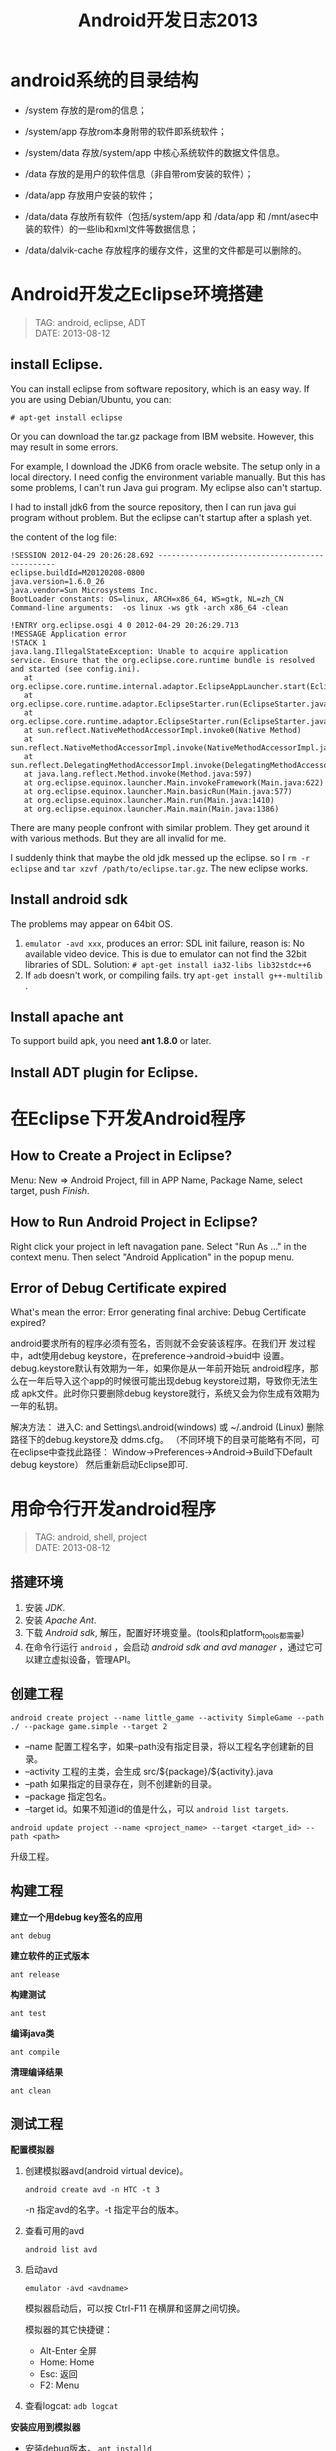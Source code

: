 #+TITLE: Android开发日志2013
#+OPTIONS: toc:1

* android系统的目录结构
- /system 存放的是rom的信息；
- /system/app 存放rom本身附带的软件即系统软件；
- /system/data 存放/system/app 中核心系统软件的数据文件信息。

- /data 存放的是用户的软件信息（非自带rom安装的软件）；
- /data/app 存放用户安装的软件；
- /data/data 存放所有软件（包括/system/app 和 /data/app 和 /mnt/asec中装的软件）的一些lib和xml文件等数据信息；
- /data/dalvik-cache 存放程序的缓存文件，这里的文件都是可以删除的。

* Android开发之Eclipse环境搭建
#+begin_quote
TAG: android, eclipse, ADT\\
DATE: 2013-08-12
#+end_quote

** install Eclipse.

You can install eclipse from software repository, which is an
easy way. If you are using Debian/Ubuntu, you can:
: # apt-get install eclipse
Or you can download the tar.gz package from IBM website.
However, this may result in some errors.

For example, I download the JDK6 from oracle website. The
setup only in a local directory. I need config the environment
variable manually. But this has some problems, I can't run
Java gui program. My eclipse also can't startup.

I had to install jdk6 from the source repository, then I can
run java gui program without problem. But the eclipse can't
startup after a splash yet.

the content of the log file: 

#+BEGIN_EXAMPLE
 !SESSION 2012-04-29 20:26:28.692 -----------------------------------------------
 eclipse.buildId=M20120208-0800
 java.version=1.6.0_26
 java.vendor=Sun Microsystems Inc.
 BootLoader constants: OS=linux, ARCH=x86_64, WS=gtk, NL=zh_CN
 Command-line arguments:  -os linux -ws gtk -arch x86_64 -clean
 
 !ENTRY org.eclipse.osgi 4 0 2012-04-29 20:26:29.713
 !MESSAGE Application error
 !STACK 1
 java.lang.IllegalStateException: Unable to acquire application service. Ensure that the org.eclipse.core.runtime bundle is resolved and started (see config.ini).
 	at org.eclipse.core.runtime.internal.adaptor.EclipseAppLauncher.start(EclipseAppLauncher.java:74)
 	at org.eclipse.core.runtime.adaptor.EclipseStarter.run(EclipseStarter.java:344)
 	at org.eclipse.core.runtime.adaptor.EclipseStarter.run(EclipseStarter.java:179)
 	at sun.reflect.NativeMethodAccessorImpl.invoke0(Native Method)
 	at sun.reflect.NativeMethodAccessorImpl.invoke(NativeMethodAccessorImpl.java:39)
 	at sun.reflect.DelegatingMethodAccessorImpl.invoke(DelegatingMethodAccessorImpl.java:25)
 	at java.lang.reflect.Method.invoke(Method.java:597)
 	at org.eclipse.equinox.launcher.Main.invokeFramework(Main.java:622)
 	at org.eclipse.equinox.launcher.Main.basicRun(Main.java:577)
 	at org.eclipse.equinox.launcher.Main.run(Main.java:1410)
 	at org.eclipse.equinox.launcher.Main.main(Main.java:1386)
#+END_EXAMPLE

There are many people confront with similar problem. They get around it
with various methods. But they are all invalid for me.

I suddenly think that maybe the old jdk messed up the eclipse. so I =rm -r
eclipse= and =tar xzvf /path/to/eclipse.tar.gz=. The new eclipse works.

** Install android sdk

The problems may appear on 64bit OS.

1. =emulator -avd xxx=, produces an error:
   SDL init failure, reason is: No available video device.
   This is due to emulator can not find the 32bit libraries of SDL.
   Solution: =# apt-get install ia32-libs lib32stdc++6=
2. If ~adb~ doesn't work, or compiling fails.
   try =apt-get install g++-multilib= .

** Install apache ant

To support build apk, you need **ant 1.8.0** or later.

** Install ADT plugin for Eclipse.

* 在Eclipse下开发Android程序

** How to Create a Project in Eclipse?
   Menu: New => Android Project, fill in APP Name, Package Name,
   select target, push /Finish/.

** How to Run Android Project in Eclipse?
   Right click your project in left navagation pane.
   Select "Run As ..." in the context menu.
   Then select "Android Application" in the popup menu.

** Error of Debug Certificate expired

   What's mean the error:
   Error generating final archive: Debug Certificate expired?

   android要求所有的程序必须有签名，否则就不会安装该程序。在我们开
   发过程中，adt使用debug keystore，在preference->android->buid中
   设置。debug.keystore默认有效期为一年，如果你是从一年前开始玩
   android程序，那么在一年后导入这个app的时候很可能出现debug
   keystore过期，导致你无法生成 apk文件。此时你只要删除debug
   keystore就行，系统又会为你生成有效期为一年的私钥。
   
   解决方法：
   进入C:\Documents and Settings\Administrator\.android(windows)
   或 ~/.android (Linux)  删除路径下的debug.keystore及 ddms.cfg。
   （不同环境下的目录可能略有不同，可在eclipse中查找此路径：
   Window->Preferences->Android->Build下Default debug keystore）
   然后重新启动Eclipse即可.

* 用命令行开发android程序
#+begin_quote
TAG: android, shell, project\\
DATE: 2013-08-12
#+end_quote
** 搭建环境
1. 安装 /JDK/.
2. 安装 /Apache Ant/.
3. 下载 /Android sdk/, 解压，配置好环境变量。(tools和platform_tools都需要)
4. 在命令行运行 ~android~ ，会启动 /android sdk and avd manager/ ，通过它可以建立虚拟设备，管理API。

** 创建工程
: android create project --name little_game --activity SimpleGame --path ./ --package game.simple --target 2

+ --name 配置工程名字，如果--path没有指定目录，将以工程名字创建新的目录。
+ --activity 工程的主类，会生成 src/${package}/${activity}.java
+ --path 如果指定的目录存在，则不创建新的目录。
+ --package 指定包名。
+ --target id。如果不知道id的值是什么，可以 ~android list targets~.

: android update project --name <project_name> --target <target_id> --path <path>
升级工程。

** 构建工程
*建立一个用debug key签名的应用*
: ant debug

*建立软件的正式版本*
: ant release

*构建测试*
: ant test

*编译java类*
: ant compile

*清理编译结果*
: ant clean

** 测试工程
*配置模拟器*
1. 创建模拟器avd(android virtual device)。
   : android create avd -n HTC -t 3
   -n 指定avd的名字。-t 指定平台的版本。
2. 查看可用的avd
   : android list avd
3. 启动avd
   : emulator -avd <avdname>
   模拟器启动后，可以按 Ctrl-F11 在横屏和竖屏之间切换。

   模拟器的其它快捷键：
   - Alt-Enter 全屏
   - Home: Home
   - Esc: 返回
   - F2: Menu

4. 查看logcat: =adb logcat=

*安装应用到模拟器*
- 安装debug版本， =ant installd=
- 安装release版本， =ant installr=
- 安装测试， =ant installt=
- 安装一个已有的apk, =adb install hello.apk=
- 卸载， =ant uninstall=

*卸载应用*
: ant uninstall


* Emacs android模式
* [转]Android屏幕分辨率详解
#+begin_quote
TAG: android, vga, hvga, wvga, qvga\\
DATE: 2013-08-12
#+end_quote

这些术语都是指屏幕的分辨率。 
+ VGA：Video Graphics Array，即：显示绘图矩阵，相当于640×480 像素； 
+ HVGA：Half-size VGA；即：VGA的一半，分辨率为480×320； 
+ QVGA：Quarter VGA；即：VGA的四分之一，分辨率为320×240； 
+ WVGA：Wide Video Graphics Array；即：扩大的VGA，分辨率为800×480像素； 
+ WQVGA：Wide Quarter VGA；即：扩大的QVGA，分辨率比QVGA高，比VGA低，一般是：400×240，480×272； 


发展历程不一样，wm的手机一开始作为商务机，分辨率就是320*240，后边提高到640*480，再到后来的800*480。HVGA没有作为wm手机的重点，或者说基本忽略了在这个分辨率级别。 
再谈谈android，我个人认为安卓是效仿iphone的设计思路。 

+ HVGA基本上属于性价比比较好的方案。分辨率适中，不像320*240的颗粒感那样严重。
  因为如果提高分辨率就要提高机器的图像处理组件，也就是对硬件的要求相应提高，
  价格自然是不低。
+ 谷歌手机一开始推广就是用这个分辨率，例如G1，G2等都是采用HVGA的分辨率。 
+ 现在android的软件基本上都会自动适应HVGA（还包含别的，例如VGA,WVGA等，这个就要看软件作者的了）

* Android程序的调试

当模拟器启动后，通过命令行启动 =ddms= 。

在程序中用 =android.util.Log= 类来输出调试信息：
- Log.v(String tag, String msg); 输出细节信息
- Log.d(String tag, String msg); 输出调试信息
- Log.i(String tag, String msg); 输出普通信息
- Log.w(String tag, String msg); 输出警告信息
- Log.e(String tag, String msg); 输出错误信息

在 =ddms= 可以过滤 =Tag= 来查看正在调试程序的输出。

* Android程序UI设计
** 横屏程序的实现
1. 如果不理会设备的旋转，让程序始终横屏，可以修改 AndroidManifest.xml，在activity中添加
   : android:screenOrientation="landscape"
   如果想让程序始终竖屏，添加
   : android:screenOrientation="portrait"
   如：
   #+BEGIN_SRC xml
   <activity android:name="SwordGirl"
             android:label="@string/app_name"
             android:screenOrientation="landscape">
   #+END_SRC
** How to set Layout margin for containers?

   margin control the distance between this view and other views.
   If there is only one view, margin control the distance to the screen borders.
   padding set the area that contain components for the container.

   If you want set margin or padding, you need append "dip" to digital number.

   What is `dip`?
   在android上开发的程序将会在不同分辨率的手机上运行。
   为了让程序外观不至于相差太大，所以引入了dip的概念。
   比如定义一个矩形10 x 10dip. 在分辨率为160dpi 的屏上，比如G1，正好是10 x 10像素。
   而在240 dpi 的屏，则是15 x 15 像素.
   换算公式为 pixs = dips * (density/160). density 就是屏的分辨率

** 有没有类似下拉列表的控件?
   Yes, try ``Spinner``.


** Activity theme
android:theme="@android:style/Theme.Dialog" : Activity显示为对话框模式

android:theme="@android:style/Theme.NoTitleBar" : 不显示应用程序标题栏

android:theme="@android:style/Theme.NoTitleBar.Fullscreen" : 不显示应用程序标题栏，并全屏

android:theme="Theme.Light ": 背景为白色

android:theme="Theme.Light.NoTitleBar" : 白色背景并无标题栏

android:theme="Theme.Light.NoTitleBar.Fullscreen" : 白色背景，无标题栏，全屏

android:theme="Theme.Black" : 背景黑色

android:theme="Theme.Black.NoTitleBar" : 黑色背景并无标题栏

android:theme="Theme.Black.NoTitleBar.Fullscreen" : 黑色背景，无标题栏，全屏

android:theme="Theme.Wallpaper" : 用系统桌面为应用程序背景

android:theme="Theme.Wallpaper.NoTitleBar" : 用系统桌面为应用程序背景，且无标题栏

android:theme="Theme.Wallpaper.NoTitleBar.Fullscreen" : 用系统桌面为应用程序背景，无标题栏，全屏

android:theme="Theme.Translucent : 透明背景

android:theme="Theme.Translucent.NoTitleBar" : 透明背景并无标题

android:theme="Theme.Translucent.NoTitleBar.Fullscreen" : 透明背景并无标题，全屏

android:theme="Theme.Panel ": 面板风格显示

android:theme="Theme.Light.Panel" : 平板风格显示
** 控件属性

*** TextView
- android:autoLink setAutoLinkMask(int)  Controls whether links such as urls and email addresses are automatically found and converted to clickable links.  
- android:autoText setKeyListener(KeyListener)  If set, specifies that this TextView has a textual input method and automatically corrects some common spelling errors.  
- android:bufferType setText(CharSequence,TextView.BufferType)  Determines the minimum type that getText() will return.  
- android:capitalize setKeyListener(KeyListener)  If set, specifies that this TextView has a textual input method and should automatically capitalize what the user types.  
- android:cursorVisible setCursorVisible(boolean)  Makes the cursor visible (the default) or invisible.  
- android:digits setKeyListener(KeyListener)  If set, specifies that this TextView has a numeric input method and that these specific characters are the ones that it will accept.  
- android:drawableBottom setCompoundDrawablesWithIntrinsicBounds(int,int,int,int)  The drawable to be drawn below the text.  
- android:drawableLeft setCompoundDrawablesWithIntrinsicBounds(int,int,int,int)  The drawable to be drawn to the left of the text.  
- android:drawablePadding setCompoundDrawablePadding(int)  The padding between the drawables and the text.  
- android:drawableRight setCompoundDrawablesWithIntrinsicBounds(int,int,int,int)  The drawable to be drawn to the right of the text.  
- android:drawableTop setCompoundDrawablesWithIntrinsicBounds(int,int,int,int)  The drawable to be drawn above the text.  
- android:editable  If set, specifies that this TextView has an input method.  
- android:editorExtras setInputExtras(int)  Reference to an <input-extras> XML resource containing additional data to supply to an input method, which is private to the implementation of the input method.  
- android:ellipsize setEllipsize(TextUtils.TruncateAt)  If set, causes words that are longer than the view is wide to be ellipsized instead of broken in the middle.  
- android:ems setEms(int)  Makes the TextView be exactly this many ems wide.  
- android:freezesText setFreezesText(boolean)  If set, the text view will include its current complete text inside of its frozen icicle in addition to meta-data such as the current cursor position.  
- *android:gravity* setGravity(int)  Specifies how to align the text by the view's x- and/or y-axis when the text is smaller than the view.  
- *android:height* setHeight(int)  Makes the TextView be exactly this many pixels tall.  
- *android:hint* setHint(int)  Hint text to display when the text is empty.  
- android:imeActionId setImeActionLabel(CharSequence,int)  Supply a value for EditorInfo.actionId used when an input method is connected to the text view.  
- android:imeActionLabel setImeActionLabel(CharSequence,int)  Supply a value for EditorInfo.actionLabel used when an input method is connected to the text view.  
- android:imeOptions setImeOptions(int)  Additional features you can enable in an IME associated with an editor to improve the integration with your application.  
- android:includeFontPadding setIncludeFontPadding(boolean)  Leave enough room for ascenders and descenders instead of using the font ascent and descent strictly.  
- android:inputMethod setKeyListener(KeyListener)  If set, specifies that this TextView should use the specified input method (specified by fully-qualified class name).  
- android:inputType setRawInputType(int)  The type of data being placed in a text field, used to help an input method decide how to let the user enter text.  
- android:lineSpacingExtra setLineSpacing(float,float)  Extra spacing between lines of text.  
- android:lineSpacingMultiplier setLineSpacing(float,float)  Extra spacing between lines of text, as a multiplier.  
- android:lines setLines(int)  Makes the TextView be exactly this many lines tall.  
- android:linksClickable setLinksClickable(boolean)  If set to false, keeps the movement method from being set to the link movement method even if autoLink causes links to be found. 
- android:numeric setKeyListener(KeyListener)  If set, specifies that this TextView has a numeric input method.  
- android:password setTransformationMethod(TransformationMethod)  Whether the characters of the field are displayed as password dots instead of themselves.  
- android:phoneNumber setKeyListener(KeyListener)  If set, specifies that this TextView has a phone number input method.  
android:privateImeOptions setPrivateImeOptions(String)  An addition content type description to supply to the input method attached to the text view, which is private to the implementation of the input method.  
android:scrollHorizontally setHorizontallyScrolling(boolean)  Whether the text is allowed to be wider than the view (and therefore can be scrolled horizontally).  
android:selectAllOnFocus setSelectAllOnFocus(boolean)  If the text is selectable, select it all when the view takes focus instead of moving the cursor to the start or end.  
android:shadowColor setShadowLayer(float,float,float,int)  Place a shadow of the specified color behind the text.  
android:shadowDx setShadowLayer(float,float,float,int)  Horizontal offset of the shadow.  
android:shadowDy setShadowLayer(float,float,float,int)  Vertical offset of the shadow.  
android:shadowRadius setShadowLayer(float,float,float,int)  Radius of the shadow.  
android:singleLine setTransformationMethod(TransformationMethod)  Constrains the text to a single horizontally scrolling line instead of letting it wrap onto multiple lines, and advances focus instead of inserting a newline when you press the enter key.  
android:marqueeRepeatLimit setMarqueeRepeatLimit(int)  The number of times to repeat the marquee animation.  
android:maxEms setMaxEms(int)  Makes the TextView be at most this many ems wide.  
android:maxHeight setMaxHeight(int)  Makes the TextView be at most this many pixels tall.  
android:maxLength setFilters(InputFilter)  Set an input filter to constrain the text length to the specified number.  
android:maxLines setMaxLines(int)  Makes the TextView be at most this many lines tall.  
android:maxWidth setMaxWidth(int)  Makes the TextView be at most this many pixels wide.  
android:minEms setMinEms(int)  Makes the TextView be at least this many ems wide.  
android:minHeight setMinHeight(int)  Makes the TextView be at least this many pixels tall.  
android:minLines setMinLines(int)  Makes the TextView be at least this many lines tall.  
android:minWidth setMinWidth(int)  Makes the TextView be at least this many pixels wide.  
android:marqueeRepeatLimit setMarqueeRepeatLimit(int) The number of times to repeat the marquee animation. android:maxEms setMaxEms(int) Makes the TextView be at most this many ems wide. android:maxH
- android:width setWidth(int)  Makes the TextView be exactly this many pixels wide.
- android:text setText(CharSequence,TextView.BufferType)  Text to display.  
- android:textSize setTextSize(int,float)  Size of the text.  
- android:textStyle setTypeface(Typeface)  Style (bold, italic, bolditalic) for the text.  
- android:typeface setTypeface(Typeface)  Typeface (normal, sans, serif, monospace) for the text.  
- android:textColor setTextColor(int)  Text color.  
- android:textColorHighlight setHighlightColor(int)  Color of the text selection highlight.  
- android:textColorHint setHintTextColor(int)  Color of the hint text.  
- android:textColorLink setLinkTextColor(int)  Text color for links.  
- android:textIsSelectable isTextSelectable()  Indicates that the content of a non-editable text can be selected.  
- android:textScaleX setTextScaleX(float)  Sets the horizontal scaling factor for the text.  
- android:textAppearance  Base text color, typeface, size, and style.  
* Android资源目录
#+BEGIN_QUOTE
TAGS: android, res, resource\\
CREATE: 2013-09-12 Thu
#+END_QUOTE

android的res目录是固定的，只能是下面的几种，如果加了其他的目录，它会报
=invalid resource directory name= 的错误，其实加了其它系统不认的目录，系统也
不能提供相应的象Resources.getDrawable() and Resources.getColor(),
Resources.openRawResource() 去引用资源。

+ anim 
+ drawable 
+ layout 
+ values 
+ xml 
+ raw 
+ color 

此外，是不是能采用子目录的方式呢？这样编辑器是可以通过的，不会报错。
注：采用子目录的方式可以编译通过，但是通过R无法找到子目录和子目录中的资源

关于 =drawable= 目录， 在android sdk 1.5之前只有 =drawable= 一个目录，对其他
的目录，它是不认的； 在1.6以后将 =drawable= 目录分解为
drawable-mdpi、drawable-ldpi、drawable-hdpi 三个目录。
 
drawable-mdpi、drawable-ldpi、drawable-hdpi三个，这三个主要是为了支持多分辨率。
区别如下：

+ drawable-hdpi里面存放高分辨率的图片,如WVGA (480x800),FWVGA (480x854)
+ drawable-mdpi里面存放中等分辨率的图片,如HVGA (320x480)
+ drawable-ldpi里面存放低分辨率的图片,如QVGA (240x320)

系统会根据机器的分辨率来分别到这几个文件夹里面去找对应的图片。

*Notice!* 资源文件名也只限于出现如下字符： [a-z0-9_.]

怎么打开 raw 目录里的文本文件呢？
#+BEGIN_SRC java
InputStream stream = getResources().openRawResource(R.raw.file);
BufferedReader reader = new BufferedReader(new InputStreamReader(stream));
#+END_SRC

字符串(String)资源：
     无论字符串资源放在res/values目录下哪个资源文件中，在生成ID时都会放在R.string类中。这就意味着，字符串资源的key的唯一性的作用域是res/values目录下所有的资源文件 

　　<string name="reference">abc</string>
      setText(R.string.reference);

数组(Array)资源：

         数组资源包括字符串数组资源(string-array)和整数数组资源(integer-array)

<resources>
　　<string-array name="country">

　　　　<item>

　　　　　　中国

　　　　</item>

　　　　<item>

　　　　　　美国

　　　　</item>

      <string-array>

　　<integer-array name="values">

　　　　<item>

　　　　　　100

　　　　</item>

　　　　<item>

　　　　　　200

　　　　</item>

      <integer-array>

</resources>

String []country = getResources().getStringArray(R.array.country);

颜色(Color)资源：

 

             保存在资源文件中的颜色值用井口"#"开头

　　　　<resources>

　　　　　　<color name="red_color">#F00</color>

　　　　</resources>
*在XML文件中引用：android：textColor="@color/red_color" 
*在代码中引用：setTextColor(getResources().getColor(R.color.red_color)) ;

尺寸(Dimension)资源：
 　　尺寸资源就是一系列的浮点数组成的资源，<dimen>标签用来定义尺寸资源
　　　　<resources>

　　　　　　<dimen name="size_px">50px</dimen>

　　　　 </resources>
*在XML文件中引用：android：textSize="@dimen/size_px" 
*在代码中引用：float size = getResources().getDimension(R.dimen.size_px) ;
dp可以自适应屏幕的密度，dpi表示密度，而dip=dp
sp与比例无关的像素，除了自适应屏幕密度外，还会自适应用户设置的字体。 

 

类型(Style)资源：

　　 　　 类型资源实际上就是将需要设置相同值的属性提出来放在单独的地方，然后在每一个需要设置这些属性的组件引用这些类型，类型之间
　　也可以继承，通过style标签的parent属性指定父类型的资源ID 

　　　　<resources>

　　　　　　<style name="style1">

　　　　　　　　<item name="android:textSize">20sp</item>

　　　　　　</style>

　　　　　　<style name="style2" parent="@style/style1">

　　　　　　　　<item name="android:textColor">#FFFF00</item>

　　　　　　</style>

　　　　 </resources>
*XML文件中使用：
　　　　　　　　<TextView android:layout_width="fill_parent"

　　　　　　　　　　android:layout_height="full_parent"

　　　　　　　　　　android:text=""
                            style="@style/style2"> 

 

主题(Theme)资源：

　　　　主题实际上也是类型，只是这种类型只能用于<activity>和<application>标签。其中<activity>
　　用于定义Activity；<application>标签中使用主题，那么所有在<application>中定义的<activity>
　　不过在<activity>中使用主题可以覆盖<application>的主题。主题也可以有继承，不过使用的形式是
      通过"."
　　　　<resources> 
　　　　　　<style name="style1">
　　　　　　　　<item name="android:textSize">20sp</item>
　　　　　　　　<item name="android:textColor">#FFFFFF</item>
　　　　　　</style>
　　　　　　<style name="style1.style2">
　　　　　　　　<item name="android:gravity">right</item>

　　　　　　</style>

　　　　<resources> 
*XML使用方式:android:theme="@style/style1.style2" 

 颜色(Drawable)资源

　　　配置文件与颜色资源类似，只是要使用<drawable>标签

　　　　<resources>
　　　　　　<drawable name="solid_blue">#0000FF</drawable>
　　　　　　<drawable name="solid_yello">#FFFF00</drawable>
　　　　<resources>
*在XML中使用：android:textColor="@drawable/solid_blue"
*在代码中使用：Drawable drawable = getResources().getDrawabale(R.drawable.solid_blue);
 



　　
　　 

 
